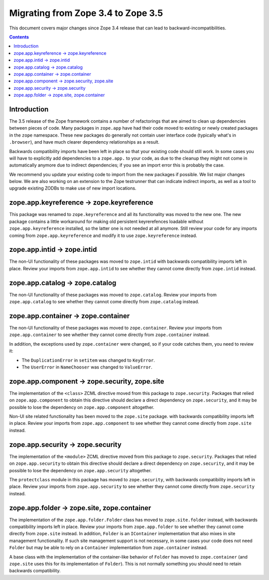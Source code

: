 Migrating from Zope 3.4 to Zope 3.5
===================================

This document covers major changes since Zope 3.4 release that can lead to
backward-incompatibilities.

.. contents::

Introduction
------------

The 3.5 release of the Zope framework contains a number of
refactorings that are aimed to clean up dependencies between pieces of
code. Many packages in ``zope.app`` have had their code moved to
existing or newly created packages in the ``zope`` namespace. These
new packages do generally not contain user interface code (typically
what's in ``.browser``), and have much clearer dependency
relationships as a result.

Backwards compatibility imports have been left in place so that your
existing code should still work. In some cases you will have to
explicitly add dependencies to a ``zope.app.`` to your code, as due to
the cleanup they might not come in automatically anymore due to
indirect dependencies; if you see an import error this is probably the
case.

We recommend you update your existing code to import from the new
packages if possible. We list major changes below. We are also working
on an extension to the Zope testrunner that can indicate indirect
imports, as well as a tool to upgrade existing ZODBs to make use of
new import locations.

zope.app.keyreference -> zope.keyreference
------------------------------------------

This package was renamed to ``zope.keyreference`` and all its
functionality was moved to the new one. The new package contains a
little workaround for making old persistent keyrerefences loadable
without ``zope.app.keyreference`` installed, so the latter one is not
needed at all anymore. Still review your code for any imports coming
from ``zope.app.keyreference`` and modify it to use
``zope.keyreference`` instead.

zope.app.intid -> zope.intid
-----------------------------

The non-UI functionality of these packages was moved to ``zope.intid``
with backwards compatibility imports left in place. Review your
imports from ``zope.app.intid`` to see whether they cannot come
directly from ``zope.intid`` instead.

zope.app.catalog -> zope.catalog
--------------------------------

The non-UI functionality of these packages was moved to
``zope.catalog``. Review your imports from ``zope.app.catalog`` to see
whether they cannot come directly from ``zope.catalog`` instead.

zope.app.container -> zope.container
------------------------------------

The non-UI functionality of these packages was moved to
``zope.container``. Review your imports from ``zope.app.container`` to
see whether they cannot come directly from ``zope.container`` instead.

In addition, the exceptions used by ``zope.container`` were changed,
so if your code catches them, you need to review it:

* The ``DuplicationError`` in ``setitem`` was changed to ``KeyError``.

* The ``UserError`` in ``NameChooser`` was changed to ``ValueError``.

zope.app.component -> zope.security, zope.site
----------------------------------------------

The implementation of the ``<class>`` ZCML directive moved from this
package to ``zope.security``. Packages that relied on
``zope.app.component`` to obtain this directive should declare a
direct dependency on ``zope.security``, and it may be possible to lose
the dependency on ``zope.app.component`` altogether.

Non-UI site related functionality has been moved to the ``zope.site``
package. with backwards compatibility imports left in place. Review
your imports from ``zope.app.component`` to see whether they cannot
come directly from ``zope.site`` instead.

zope.app.security -> zope.security
----------------------------------

The implementation of the ``<module>`` ZCML directive moved from this
package to ``zope.security``. Packages that relied on
``zope.app.security`` to obtain this directive should declare a direct
dependency on ``zope.security``, and it may be possible to lose the
dependency on ``zope.app.security`` altogether.


The ``protectclass`` module in this package has moved to
``zope.security``, with backwards compatibility imports left in
place. Review your imports from ``zope.app.security`` to see whether
they cannot come directly from ``zope.security`` instead.

zope.app.folder -> zope.site, zope.container
--------------------------------------------

The implementation of the ``zope.app.folder.Folder`` class has moved
to ``zope.site.folder`` instead, with backwards compatibility imports
left in place. Review your imports from ``zope.app.folder`` to see
whether they cannot come directly from ``zope.site`` instead. In
addition, ``Folder`` is an ``IContainer`` implementation that also
mixes in site management functionality. If such site management
support is not necessary, in some cases your code does not need
``Folder`` but may be able to rely on a ``Container`` implementation
from ``zope.container`` instead.

A base class with the implementation of the container-like behavior of
``Folder`` has moved to ``zope.container`` (and ``zope.site`` uses
this for its implementation of ``Folder``). This is not normally
something you should need to retain backwards compatibility.
